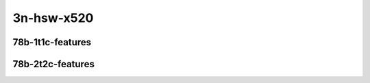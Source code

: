 
.. raw:: latex

    \clearpage

.. raw:: html

    <script type="text/javascript">

        function getDocHeight(doc) {
            doc = doc || document;
            var body = doc.body, html = doc.documentElement;
            var height = Math.max( body.scrollHeight, body.offsetHeight,
                html.clientHeight, html.scrollHeight, html.offsetHeight );
            return height;
        }

        function setIframeHeight(id) {
            var ifrm = document.getElementById(id);
            var doc = ifrm.contentDocument? ifrm.contentDocument:
                ifrm.contentWindow.document;
            ifrm.style.visibility = 'hidden';
            ifrm.style.height = "10px"; // reset to minimal height ...
            // IE opt. for bing/msn needs a bit added or scrollbar appears
            ifrm.style.height = getDocHeight( doc ) + 4 + "px";
            ifrm.style.visibility = 'visible';
        }

    </script>

3n-hsw-x520
~~~~~~~~~~~

78b-1t1c-features
-----------------

.. raw:: html

    <center>
    <iframe id="ifrm01" onload="setIframeHeight(this.id)" width="700" frameborder="0" scrolling="no" src="../../_static/vpp/srv6-3n-hsw-x520-78b-1t1c-features-ndr.html"></iframe>
    <p><br></p>
    </center>

.. raw:: latex

    \begin{figure}[H]
        \centering
            \graphicspath{{../_build/_static/vpp/}}
            \includegraphics[clip, trim=0cm 0cm 5cm 0cm, width=0.70\textwidth]{srv6-3n-hsw-x520-78b-1t1c-features-ndr}
            \label{fig:srv6-3n-hsw-x520-78b-1t1c-features-ndr}
    \end{figure}

.. raw:: latex

    \clearpage

.. raw:: html

    <center>
    <iframe id="ifrm02" onload="setIframeHeight(this.id)" width="700" frameborder="0" scrolling="no" src="../../_static/vpp/srv6-3n-hsw-x520-78b-1t1c-features-pdr.html"></iframe>
    <p><br></p>
    </center>

.. raw:: latex

    \begin{figure}[H]
        \centering
            \graphicspath{{../_build/_static/vpp/}}
            \includegraphics[clip, trim=0cm 0cm 5cm 0cm, width=0.70\textwidth]{srv6-3n-hsw-x520-78b-1t1c-features-pdr}
            \label{fig:srv6-3n-hsw-x520-78b-1t1c-features-pdr}
    \end{figure}

.. raw:: latex

    \clearpage

78b-2t2c-features
-----------------

.. raw:: html

    <center>
    <iframe id="ifrm03" onload="setIframeHeight(this.id)" width="700" frameborder="0" scrolling="no" src="../../_static/vpp/srv6-3n-hsw-x520-78b-2t2c-features-ndr.html"></iframe>
    <p><br></p>
    </center>

.. raw:: latex

    \begin{figure}[H]
        \centering
            \graphicspath{{../_build/_static/vpp/}}
            \includegraphics[clip, trim=0cm 0cm 5cm 0cm, width=0.70\textwidth]{srv6-3n-hsw-x520-78b-2t2c-features-ndr}
            \label{fig:srv6-3n-hsw-x520-78b-2t2c-features-ndr}
    \end{figure}

.. raw:: latex

    \clearpage

.. raw:: html

    <center>
    <iframe id="ifrm04" onload="setIframeHeight(this.id)" width="700" frameborder="0" scrolling="no" src="../../_static/vpp/srv6-3n-hsw-x520-78b-2t2c-features-pdr.html"></iframe>
    <p><br></p>
    </center>

.. raw:: latex

    \begin{figure}[H]
        \centering
            \graphicspath{{../_build/_static/vpp/}}
            \includegraphics[clip, trim=0cm 0cm 5cm 0cm, width=0.70\textwidth]{srv6-3n-hsw-x520-78b-2t2c-features-pdr}
            \label{fig:srv6-3n-hsw-x520-78b-2t2c-features-pdr}
    \end{figure}
